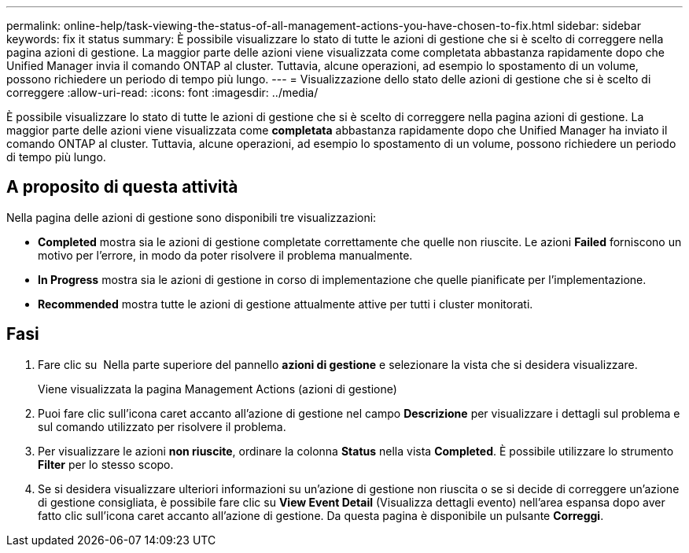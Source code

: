 ---
permalink: online-help/task-viewing-the-status-of-all-management-actions-you-have-chosen-to-fix.html 
sidebar: sidebar 
keywords: fix it status 
summary: È possibile visualizzare lo stato di tutte le azioni di gestione che si è scelto di correggere nella pagina azioni di gestione. La maggior parte delle azioni viene visualizzata come completata abbastanza rapidamente dopo che Unified Manager invia il comando ONTAP al cluster. Tuttavia, alcune operazioni, ad esempio lo spostamento di un volume, possono richiedere un periodo di tempo più lungo. 
---
= Visualizzazione dello stato delle azioni di gestione che si è scelto di correggere
:allow-uri-read: 
:icons: font
:imagesdir: ../media/


[role="lead"]
È possibile visualizzare lo stato di tutte le azioni di gestione che si è scelto di correggere nella pagina azioni di gestione. La maggior parte delle azioni viene visualizzata come *completata* abbastanza rapidamente dopo che Unified Manager ha inviato il comando ONTAP al cluster. Tuttavia, alcune operazioni, ad esempio lo spostamento di un volume, possono richiedere un periodo di tempo più lungo.



== A proposito di questa attività

Nella pagina delle azioni di gestione sono disponibili tre visualizzazioni:

* *Completed* mostra sia le azioni di gestione completate correttamente che quelle non riuscite. Le azioni *Failed* forniscono un motivo per l'errore, in modo da poter risolvere il problema manualmente.
* *In Progress* mostra sia le azioni di gestione in corso di implementazione che quelle pianificate per l'implementazione.
* *Recommended* mostra tutte le azioni di gestione attualmente attive per tutti i cluster monitorati.




== Fasi

. Fare clic su image:../media/more-icon.gif[""] Nella parte superiore del pannello *azioni di gestione* e selezionare la vista che si desidera visualizzare.
+
Viene visualizzata la pagina Management Actions (azioni di gestione)

. Puoi fare clic sull'icona caret accanto all'azione di gestione nel campo *Descrizione* per visualizzare i dettagli sul problema e sul comando utilizzato per risolvere il problema.
. Per visualizzare le azioni *non riuscite*, ordinare la colonna *Status* nella vista *Completed*. È possibile utilizzare lo strumento *Filter* per lo stesso scopo.
. Se si desidera visualizzare ulteriori informazioni su un'azione di gestione non riuscita o se si decide di correggere un'azione di gestione consigliata, è possibile fare clic su *View Event Detail* (Visualizza dettagli evento) nell'area espansa dopo aver fatto clic sull'icona caret accanto all'azione di gestione. Da questa pagina è disponibile un pulsante *Correggi*.

